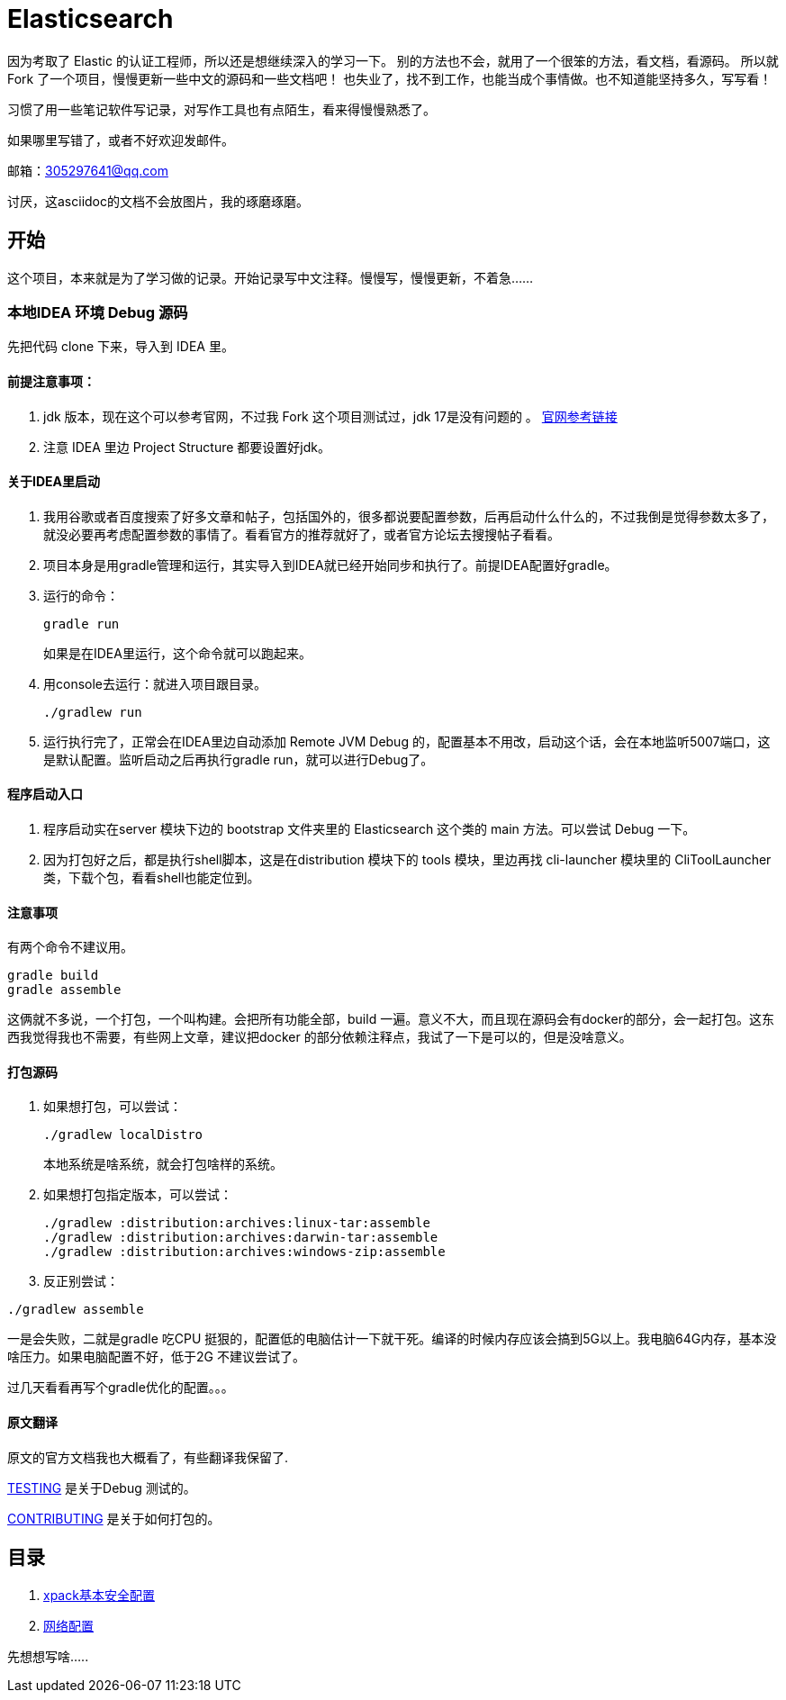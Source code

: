 = Elasticsearch

因为考取了 Elastic 的认证工程师，所以还是想继续深入的学习一下。
别的方法也不会，就用了一个很笨的方法，看文档，看源码。
所以就Fork 了一个项目，慢慢更新一些中文的源码和一些文档吧！
也失业了，找不到工作，也能当成个事情做。也不知道能坚持多久，写写看！

习惯了用一些笔记软件写记录，对写作工具也有点陌生，看来得慢慢熟悉了。

如果哪里写错了，或者不好欢迎发邮件。

邮箱：305297641@qq.com

讨厌，这asciidoc的文档不会放图片，我的琢磨琢磨。


[[开始]]
== 开始

这个项目，本来就是为了学习做的记录。开始记录写中文注释。慢慢写，慢慢更新，不着急......

=== 本地IDEA 环境 Debug 源码

先把代码 clone 下来，导入到 IDEA 里。

==== 前提注意事项：
. jdk 版本，现在这个可以参考官网，不过我 Fork 这个项目测试过，jdk 17是没有问题的
。 https://www.elastic.co/cn/support/matrix#matrix_jvm[官网参考链接]
. 注意 IDEA 里边 Project Structure 都要设置好jdk。

==== 关于IDEA里启动
. 我用谷歌或者百度搜索了好多文章和帖子，包括国外的，很多都说要配置参数，后再启动什么什么的，不过我倒是觉得参数太多了，就没必要再考虑配置参数的事情了。看看官方的推荐就好了，或者官方论坛去搜搜帖子看看。
. 项目本身是用gradle管理和运行，其实导入到IDEA就已经开始同步和执行了。前提IDEA配置好gradle。
. 运行的命令：
+
----
gradle run
----
如果是在IDEA里运行，这个命令就可以跑起来。
. 用console去运行：就进入项目跟目录。
+
----
./gradlew run
----

. 运行执行完了，正常会在IDEA里边自动添加 Remote JVM Debug 的，配置基本不用改，启动这个话，会在本地监听5007端口，这是默认配置。监听启动之后再执行gradle run，就可以进行Debug了。

==== 程序启动入口
. 程序启动实在server 模块下边的 bootstrap 文件夹里的 Elasticsearch 这个类的 main 方法。可以尝试 Debug 一下。
. 因为打包好之后，都是执行shell脚本，这是在distribution 模块下的 tools 模块，里边再找 cli-launcher 模块里的 CliToolLauncher 类，下载个包，看看shell也能定位到。


==== 注意事项
有两个命令不建议用。
----
gradle build
gradle assemble
----
这俩就不多说，一个打包，一个叫构建。会把所有功能全部，build 一遍。意义不大，而且现在源码会有docker的部分，会一起打包。这东西我觉得我也不需要，有些网上文章，建议把docker 的部分依赖注释点，我试了一下是可以的，但是没啥意义。

==== 打包源码
. 如果想打包，可以尝试：
+
----
./gradlew localDistro
----
本地系统是啥系统，就会打包啥样的系统。

. 如果想打包指定版本，可以尝试：
+
----
./gradlew :distribution:archives:linux-tar:assemble
./gradlew :distribution:archives:darwin-tar:assemble
./gradlew :distribution:archives:windows-zip:assemble
----
. 反正别尝试：
----
./gradlew assemble
----
一是会失败，二就是gradle 吃CPU 挺狠的，配置低的电脑估计一下就干死。编译的时候内存应该会搞到5G以上。我电脑64G内存，基本没啥压力。如果电脑配置不好，低于2G 不建议尝试了。

过几天看看再写个gradle优化的配置。。。

==== 原文翻译
原文的官方文档我也大概看了，有些翻译我保留了.

xref:TESTING.asciidoc[TESTING] 是关于Debug 测试的。

xref:CONTRIBUTING.md[CONTRIBUTING] 是关于如何打包的。

[[目录]]
== 目录
. xref:docs_cn/xpack-basic-security.asciidoc[xpack基本安全配置]
. xref:docs_cn/network.asciidoc[网络配置]


先想想写啥.....





